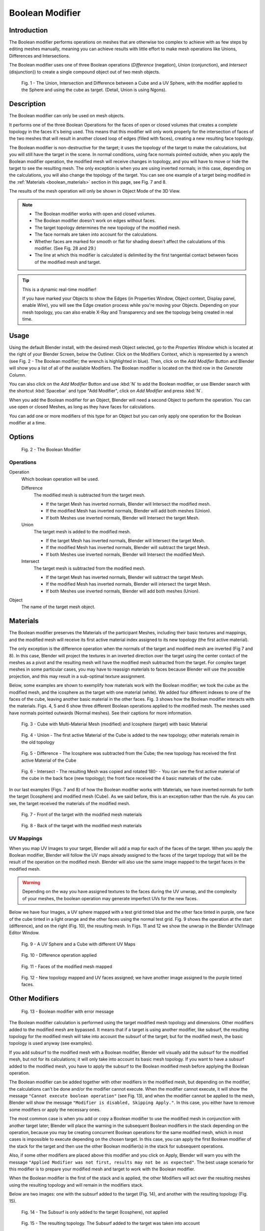 
****************
Boolean Modifier
****************

Introduction
============

The Boolean modifier performs operations on meshes that are otherwise too complex
to achieve with as few steps by editing meshes manually, meaning you can achieve results
with little effort to make mesh operations like Unions, Differences and Intersections.

The Boolean modifier uses one of three Boolean operations (*Difference*
(negation), *Union* (conjunction), and *Intersect* (disjunction))
to create a single compound object out of two mesh objects.

.. TODO: Update image with 'Show all Edges' enabled
.. figure:: /images/Modifier_Generate_Boolean_Union_Intersect_Difference_Examples.jpg

   Fig. 1 - The Union, Intersection and Difference between a Cube and a UV Sphere,
   with the modifier applied to the Sphere and using the cube as target. (Detail, Union is using Ngons).


Description
===========

The Boolean modifier can only be used on mesh objects.

It performs one of the three Boolean Operations for the faces of open or closed volumes that
creates a complete topology in the faces it's being used. This means that this modifier will
only work properly for the intersection of faces of the two meshes that will result in another
closed loop of edges (filled with faces), creating a new resulting face topology.

The Boolean modifier is non-destructive for the target; it uses the topology of the target to make the calculations,
but you will still have the target in the scene. In normal conditions, using face normals pointed outside,
when you apply the Boolean modifier operation, the modified mesh will receive changes in topology,
and you will have to move or hide the target to see the resulting mesh.
The only exception is when you are using inverted normals;
in this case, depending on the calculations, you will also change the topology of the target.
You can see one example of a target being modified in the
:ref:`Materials <boolean_materials>` section in this page, see Fig. 7 and 8.

The results of the mesh operation will only be shown in Object Mode of the 3D View.

.. note::
   - The Boolean modifier works with open and closed volumes.
   - The Boolean modifier doesn't work on edges without faces.
   - The target topology determines the new topology of the modified mesh.
   - The face normals are taken into account for the calculations.
   - Whether faces are marked for smooth or flat for shading doesn't affect the calculations of this modifier.
     (See Fig. 28 and 29.)
   - The line at which this modifier is calculated is delimited by the first tangential contact
     between faces of the modified mesh and target.


.. tip:: This is a dynamic real-time modifier!

   If you have marked your Objects to show the Edges
   (in Properties Window, Object context, Display panel, enable *Wire*),
   you will see the Edge creation process while you're moving your Objects. Depending on your mesh topology,
   you can also enable X-Ray and Transparency and see the topology being created in real time.


Usage
=====

Using the default Blender install, with the desired mesh Object selected,
go to the *Properties Window* which is located at the right of your Blender Screen,
below the Outliner. Click on the Modifiers Context, which is represented by a wrench (see Fig.
2 - The Boolean modifier; the wrench is highlighted in blue). Then, click on the *Add Modifier*
Button and Blender will show you a list of all of the available Modifiers.
The Boolean modifier is located on the third row in the *Generate* Column.

You can also click on the *Add Modifier* Button and use :kbd:`N` to add the
Boolean modifier,
or use Blender search with the shortcut :kbd:`Spacebar` and type "Add Modifier",
click on *Add Modifier* and press :kbd:`N`.

When you add the Boolean modifier for an Object,
Blender will need a second Object to perform the operation. You can use open or closed Meshes,
as long as they have faces for calculations.

You can add one or more modifiers of this type for an Object but you can only apply one
operation for the Boolean modifier at a time.


Options
=======

.. figure:: /images/Modifier_Generate_Boolean_Boolean_Modifier_Options.jpg

   Fig. 2 - The Boolean Modifier


Operations
----------

Operation
   Which boolean operation will be used.

   Difference
      The modified mesh is subtracted from the target mesh.

      - If the target Mesh has inverted normals, Blender will Intersect the modified mesh.
      - If the modified Mesh has inverted normals, Blender will add both meshes (Union).
      - If both Meshes use inverted normals, Blender will Intersect the target Mesh.

   Union
      The target mesh is added to the modified mesh.

      - If the target Mesh has inverted normals, Blender will Intersect the target Mesh.
      - If the modified Mesh has inverted normals, Blender will subtract the target Mesh.
      - If both Meshes use inverted normals, Blender will Intersect the modified Mesh.

   Intersect
      The target mesh is subtracted from the modified mesh.

      - If the target Mesh has inverted normals, Blender will subtract the target Mesh.
      - If the modified Mesh has inverted normals, Blender will intersect the target Mesh.
      - If both Meshes use inverted normals, Blender will add both meshes (Union).

Object
   The name of the target mesh object.


.. _boolean_materials:

Materials
=========

The Boolean modifier preserves the Materials of the participant Meshes,
including their basic textures and mappings, and the modified mesh will receive its first
active material index assigned to its new topology (the first active material).

The only exception is the difference operation when the normals of the target and modified
mesh are inverted (Fig 7 and 8). In this case, Blender will project the textures in an
inverted direction over the target using the center contact of the meshes as a pivot and the
resulting mesh will have the modified mesh subtracted from the target.
For complex target meshes in some particular cases,
you may have to reassign materials to faces because Blender will use the possible projection,
and this may result in a sub-optimal texture assignment.

Below, some examples are shown to exemplify how materials work with the Boolean modifier;
we took the cube as the modified mesh, and the icosphere as the target with one material
(white). We added four different indexes to one of the faces of the cube,
leaving another basic material in the other faces. Fig.
3 shows how the Boolean modifier interacts with the materials.
Figs. 4, 5 and 6 show three different Boolean operations applied to the modified mesh.
The meshes used have normals pointed outwards (Normal meshes).
See their captions for more information.


.. figure:: /images/Modifier_Generate_Boolean_Multi_Materials_Example_Base.jpg

   Fig. 3 - Cube with Multi-Material Mesh (modified) and Icosphere (target) with basic Material


.. figure:: /images/Modifier_Generate_Boolean_Multi_Materials_Example_Union.jpg

   Fig. 4 - Union - The first active Material of the Cube
   is added to the new topology; other materials remain in the old topology


.. figure:: /images/Modifier_Generate_Boolean_Multi_Materials_Example_Difference_.jpg

   Fig. 5 - Difference - The Icosphere was subtracted from the Cube;
   the new topology has received the first active Material of the Cube


.. figure:: /images/Modifier_Generate_Boolean_Multi_Materials_Example_Intersect_.jpg

   Fig. 6 - Intersect - The resulting Mesh was copied and rotated 180- -
   You can see the first active material of the cube in the back face (new topology);
   the front face received the 4 basic materials of the cube.


In our last examples (Figs. 7 and 8) of how the Boolean modifier works with Materials,
we have inverted normals for both the target (Icosphere) and modified mesh (Cube).
As we said before, this is an exception rather than the rule.
As you can see, the target received the materials of the modified mesh.


.. figure:: /images/Modifier_Generate_Boolean_Multi_Materials_Example_Inverted_Normals_Back.jpg

   Fig. 7 - Front of the target with the modified mesh materials


.. figure:: /images/Modifier_Generate_Boolean_Multi_Materials_Example_Inverted_Normals_Front.jpg

   Fig. 8 - Back of the target with the modified mesh materials


UV Mappings
-----------

When you map UV Images to your target, Blender will add a map for each of the faces of the target.
When you apply the Boolean modifier, Blender will follow the UV maps already assigned to the faces
of the target topology that will be the result of the operation on the modified mesh.
Blender will also use the same image mapped to the target faces in the modified mesh.

.. warning::

   Depending on the way you have assigned textures to the faces during the UV unwrap,
   and the complexity of your meshes, the boolean operation may generate imperfect UVs for the new faces.

Below we have four Images, a UV sphere mapped with a test grid tinted blue and the other face tinted in purple,
one face of the cube tinted in a light orange and the other faces using the normal test grid.
Fig. 9 shows the operation at the start (difference), and on the right (Fig. 10),
the resulting mesh. In Figs. 11 and 12 we show the unwrap in the Blender UV/Image Editor Window.


.. figure:: /images/Modifier_Generate_Boolean_UV_Boolean_Difference_Operation_Op_Start.jpg

   Fig. 9 - A UV Sphere and a Cube with different UV Maps


.. figure:: /images/Modifier_Generate_Boolean_UV_Boolean_Difference_Operation_Applied.jpg

   Fig. 10 - Difference operation applied


.. figure:: /images/Modifier_Generate_Boolean_UV_Map_Face_Modified_Mesh.jpg

   Fig. 11 - Faces of the modified mesh mapped


.. figure:: /images/Modifier_Generate_Boolean_UV_Map_Face_Modified_Mesh_New_Topology.jpg

   Fig. 12 - New topology mapped and UV faces assigned; we have another image assigned to the purple tinted faces.


Other Modifiers
===============

.. figure:: /images/Modifier_Generate_Boolean_Error_Message_Boolean_Operation.jpg

   Fig. 13 - Boolean modifier with error message


The Boolean modifier calculation is performed using the target modified mesh
topology and dimensions. Other modifiers added to the modified mesh are bypassed.
It means that if a target is using another modifier, like subsurf,
the resulting topology for the modified mesh will take into account the subsurf of the target;
but for the modified mesh, the basic topology is used anyway (see examples).

If you add subsurf to the modified mesh with a Boolean modifier,
Blender will visually add the subsurf for the modified mesh, but not for its calculations;
it will only take into account its basic mesh topology.
If you want to have a subsurf added to the modified mesh, you have to apply the subsurf to the
Boolean modified mesh before applying the Boolean operation.

The Boolean modifier can be added together with other modifiers in the modified mesh,
but depending on the modifier,
the calculations can't be done and/or the modifier cannot execute.
When the modifier cannot execute,
it will show the message ``"Cannot execute boolean operation"`` (see Fig. 13),
and when the modifier cannot be applied to the mesh,
Blender will show the message ``"Modifier is disabled, Skipping Apply."``.
In this case, you either have to remove some modifiers or apply the necessary ones.

The most common case is when you add or copy a Boolean modifier to use the
modified mesh in conjunction with another target later; Blender will place the warning in the
subsequent Boolean modifiers in the stack depending on the operation,
because you may be creating concurrent Boolean operations for the same modified mesh,
which in most cases is impossible to execute depending on the chosen target. In this case, you
can apply the first Boolean modifier of the stack for the target and then use the
other Boolean modifier(s) in the stack for subsequent operations.

Also, if some other modifiers are placed above this modifier and you click on Apply,
Blender will warn you with the message ``"Applied Modifier was not first,
results may not be as expected"``. The best usage scenario for this modifier is to
prepare your modified mesh and target to work with the Boolean modifier.

When the Boolean modifier is the first of the stack and is applied, the other Modifiers will
act over the resulting meshes using the resulting topology and will remain in the modifiers
stack.

Below are two images: one with the subsurf added to the target (Fig. 14),
and another with the resulting topology (Fig. 15).


.. figure:: /images/Modifier_Generate_Boolean_Subsurf_Added_To_The_Target.jpg

   Fig. 14 - The Subsurf is only added to the target (Icosphere), not applied


.. figure:: /images/Modifier_Generate_Boolean_Resulting_Mesh_Subsurf_Added_To_The_Target.jpg

   Fig. 15 - The resulting topology. The Subsurf added to the target was taken into account


As you can see, the added (not applied) subsurf to the target was taken into consideration.
The topology of the Icosphere with subsurf (Level 2) was completely transferred to the modified mesh.


.. tip:: The target topology determines the resulting topology

   The target topology determines the results of the Boolean modifier operation.
   It means that any modifier added to the target which modifies its topology
   will affect the resulting mesh of the operation.


Concurrent Operations
=====================

For the modified meshes, you can only apply one operation at a time, but you can use the same
target for other modified meshes and use modified meshes as a target for other meshes as well.
Also, you can copy or add the same modifier to the modifiers stack as many times as you wish
to suit the number of operations you need,
but be aware that if you choose concurrent targets which are, at the same time,
modified meshes pointing to each other, you can cause Blender to crash with closed loops!


Hints
-----

Be aware that other modifiers and their stack position could cause this modifier to fail in
certain circumstances.


.. tip::

   The best way to work with this modifier when you need to make lots of sequential operations
   of the same modifier is to define the target at the time you need to apply the changes to the topology.


Face Normals
============

When using the Boolean modifier,
Blender will use the face normal directions to calculate the three Boolean operations.
The direction of the normals will define the result of the three available operations.
When one of the participants has inverted normals,
you're in fact multiplying the operation by ``-1`` and inverting the calculation order.
You can, at any time, select your modified mesh,
enter Edit Mode and flip the normals to change the behavior of the Boolean modifier.
See *Tips for Fixing Mixed Normals* below.

Blender also cannot perform any optimal Boolean operation when one or more of the
mesh Normals of the participants that are touching has outwards/inwards normals mixed.

This means you can use the normals of the meshes pointed completely towards the inside or
outside of your participants in the operation, but you cannot mix normals pointed inwards and
outwards for the faces of the topology used for calculations. In this case,
Blender will enable the modifier and you may apply the modifier, but with bad to no effects.
We made some examples with a cube and an icosphere showing the results.


See Fig. 16 and 17 - All face normals are pointing outwards (Normal meshes).


.. figure:: /images/Modifier_Generate_Boolean_Normals_Pointing_Outwards.jpg

   Fig. 16 - Faces with normals pointing outwards


.. figure:: /images/Modifier_Generate_Boolean_Difference_Normals_Pointing_Outwards.jpg

   Fig. 17 - Normal Boolean modifier operation (Difference operation)


See Fig. 18 and 19 - All face normals are pointing inwards (Meshes with inverted normals)


.. figure:: /images/Modifier_Generate_Boolean_Normals_Pointing_Inwards.jpg

   Fig. 18 - Faces with normals pointing inwards


.. figure:: /images/Modifier_Generate_Boolean_Intersection_Normals_Pointing_Inwards.jpg

   Fig. 19 - Normal Boolean modifier operation (Intersection operation)


Now, let's see what happens when the normal directions are mixed for one of the
participants in the Boolean modifier operation.
In Fig. 20 - Face normals mixed, pointed to different directions and 21 - Resulting operation,
you can see that the modifier has bad effects when applied, leaving faces opened:


.. figure:: /images/Modifier_Generate_Boolean_Normals_Mixed_Inwards_Outwards.jpg

   Fig. 20 - Face normals mixed, pointed to different directions


.. figure:: /images/Modifier_Generate_Boolean_Resulting_Mesh_Normals_Mixed.jpg

   Fig. 21 - Resulting operation, Modifier has bad effect when applied, leaving faces opened


As you can see, the normal directions can be pointing to any of the Mesh sides,
but can't be mixed in opposite directions for the faces of the participants.
The Library can't determine properly what's positive and negative for the operation, so the
results will be bad or you will have no effect when using the Boolean modifier
operation.


Tip for Fixing Mixed Normals
----------------------------

You can fix mixed normals by recalculating them outside or inside;
here we also give you a small hint on how to do this prior to Boolean modifier usage:


.. figure:: /images/Modifier_Generate_Boolean_Mesh_Display_Transform_Panel.jpg

   Fig. 22 - Mesh Display in the Transform Panel


To show the normals of the faces, you can open the Transform Panel, find the Mesh display tab,
and click on the small cube without the orange dot. (See Fig. 22 - Mesh Display in the Transform Panel.)
You can also change the height of the axis that points the direction of the normal.
The default is ``0.1``.

When some normal directions are mixed pointing inwards and outwards, you can recalculate them to the inside
using :kbd:`Ctrl-Shift-N` and to outside using :kbd:`Ctrl-N`.
If the normals still get mixed due to Mesh complexities,
you can change to Face selection Mode while in Edit Mode using :kbd:`Ctrl-Tab` and choosing *Face Mode*.
Then select the faces that are pointing in the wrong direction using :kbd:`Shift-RMB` and use the *Mesh* Menu entry
in the Header of the 3D View, go to *Normals* and choose *Flip Normals*:


.. figure:: /images/Modifier_Generate_Boolean_Recalculate_Normals_Menu_Mesh_Edit_Mode.jpg

   Fig. 23 - Recalculate and Flip Normals in Mesh Menu Entry - 3D View


Empty or Duplicated Faces
=========================

This modifier doesn't work when the modified and/or the target mesh uses empty faces in the
topology used for calculations. If the modifier faces a situation where you have empty faces mixed with normal faces,
the modifier will try, as much as possible, to connect the faces and apply the operation.
For situations where you have two concurrent faces at the same position,
the modifier will operate on the target mesh using both faces,
but the resulting normals will get messed. To avoid duplicated faces,
you can remove doubles for the vertices before recalculating the normals outside or inside.
The button for remove doubles is located in the *Mesh Tools* Panel in the 3D View, while in Edit Mode.

The best usage scenario for this modifier is when you have clean meshes with faces pointing
clearly to a direction (inwards/outwards)

Below we show an example of meshes with open faces mixed with normal faces being used to create a new topology.
In this example, a difference between the cube and the icosphere is applied,
but Blender connected a copy of the icosphere to the Cube mesh, trying to apply what was possible.


.. figure:: /images/Modifier_Generate_Boolean_Mesh_With_Mixed_Empty_Faces.jpg

   Fig. 24 - Mesh with two empty faces mixed with normal faces


.. figure:: /images/Modifier_Generate_Boolean_Mesh_With_Mixed_Empty_Faces_Result.jpg

   Fig. 25 - Result of a difference operation applied - Blender connected what was possible.


Open Volumes
============

The Boolean modifier permits you to use open meshes or non-closed volumes
(not open faces).

When using open meshes or non-closed volumes, the Boolean modifier won't perform
any operation in faces that don't create a new topology filled with faces using the faces of
the target.


See Fig. 26 and Fig. 27 - Resulting operation using two non-closed volumes with faces forming a new topology.


.. figure:: /images/Modifier_Generate_Boolean_Complete_Face_Shape.jpg

   Fig. 26 - Non-closed volumes forming a new topology


.. figure:: /images/Modifier_Generate_Boolean_Resulting_Complete_Face_Shape.jpg

   Fig. 27 - Resulting operation using two open volumes performing a new closed topology


Now, let's see what happens when we use meshes that are partially open,
incomplete, or meshes that aren't forming a new topology.


.. figure:: /images/Modifier_Generate_Boolean_Incomplete_Face_Shape.jpg

   Fig. 28 - Open volumes that aren't forming a new topology.


.. figure:: /images/Modifier_Generate_Boolean_Resulting_Incomplete_Face_Shape.jpg

   Fig. 29 - Resulting operation using two open volumes that aren't forming a new topology.


As you can see in Fig. 28, the faces of one participant in the Boolean operation
gives incomplete information to the modifier; the result is shown in Fig.
29 - Resulting operation using two open volumes that aren't forming a new topology. The
resulting edges get messy and there is not enough information to create faces for the
resulting Mesh. This example uses a smooth shaded UVsphere cut in half. As explained before,
the shading (smooth/flat) doesn't affect the calculations of the modifier.


Useful Links
============

- `Carve Developement Home <https://code.google.com/p/carve/>`__ - GPLv2 C++ source at Google Code
- `Carve library <http://carve-csg.com/>`__ - Homepage for the Carve Library project.
- `Sculpt Tools <https://github.com/MadMinstrel/blender-sculpt-tools>`__ -
  Link for a Blender Add-on - This add-on uses another approach to use the Boolean operations,
  when you select two or more objects, the active one becomes the modified mesh and all the others becomes a target.
  This add-on will add the Boolean modifier and apply it to the meshes automatically.

